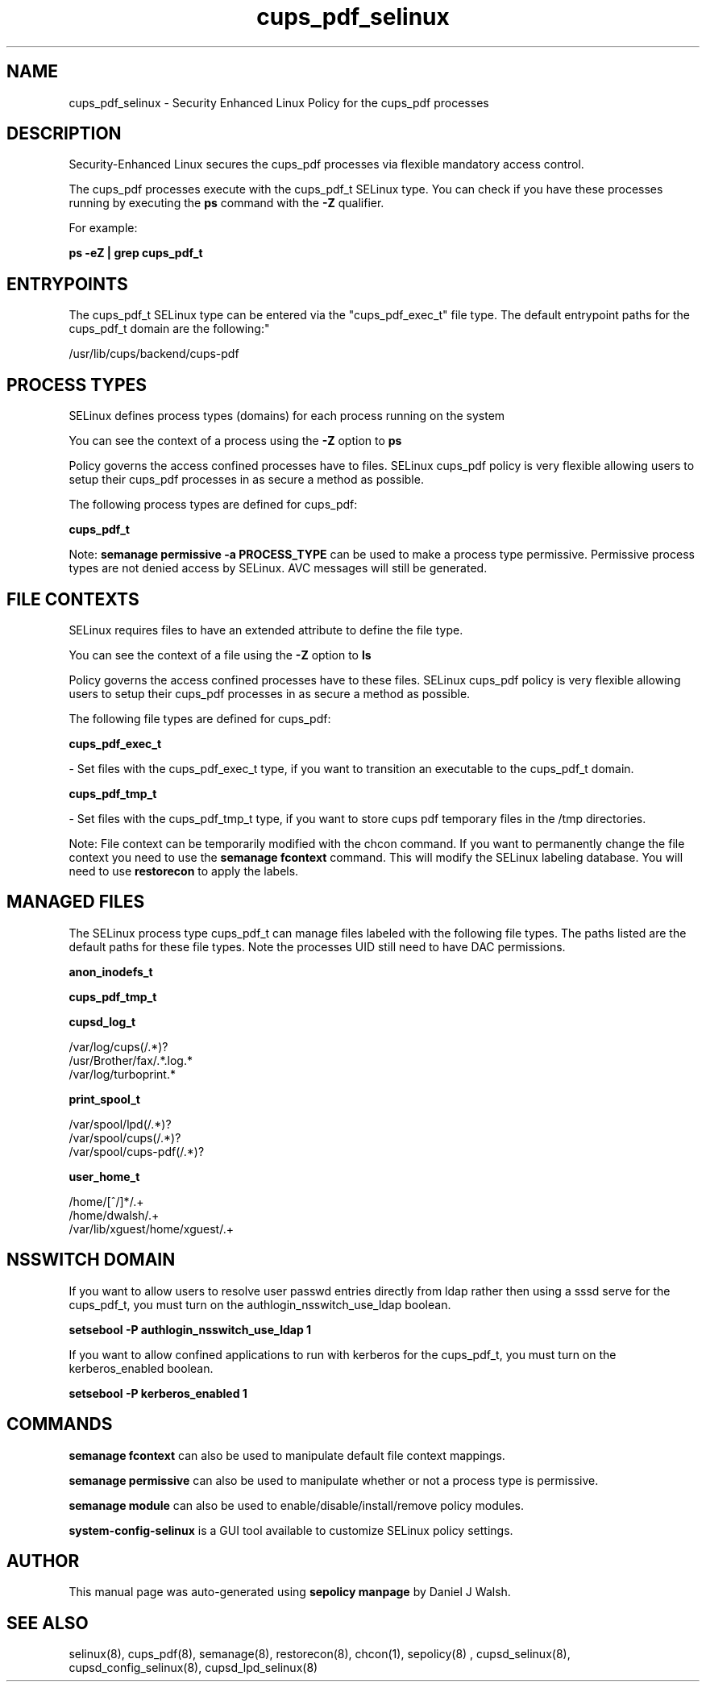 .TH  "cups_pdf_selinux"  "8"  "12-10-19" "cups_pdf" "SELinux Policy documentation for cups_pdf"
.SH "NAME"
cups_pdf_selinux \- Security Enhanced Linux Policy for the cups_pdf processes
.SH "DESCRIPTION"

Security-Enhanced Linux secures the cups_pdf processes via flexible mandatory access control.

The cups_pdf processes execute with the cups_pdf_t SELinux type. You can check if you have these processes running by executing the \fBps\fP command with the \fB\-Z\fP qualifier. 

For example:

.B ps -eZ | grep cups_pdf_t


.SH "ENTRYPOINTS"

The cups_pdf_t SELinux type can be entered via the "cups_pdf_exec_t" file type.  The default entrypoint paths for the cups_pdf_t domain are the following:"

/usr/lib/cups/backend/cups-pdf
.SH PROCESS TYPES
SELinux defines process types (domains) for each process running on the system
.PP
You can see the context of a process using the \fB\-Z\fP option to \fBps\bP
.PP
Policy governs the access confined processes have to files. 
SELinux cups_pdf policy is very flexible allowing users to setup their cups_pdf processes in as secure a method as possible.
.PP 
The following process types are defined for cups_pdf:

.EX
.B cups_pdf_t 
.EE
.PP
Note: 
.B semanage permissive -a PROCESS_TYPE 
can be used to make a process type permissive. Permissive process types are not denied access by SELinux. AVC messages will still be generated.

.SH FILE CONTEXTS
SELinux requires files to have an extended attribute to define the file type. 
.PP
You can see the context of a file using the \fB\-Z\fP option to \fBls\bP
.PP
Policy governs the access confined processes have to these files. 
SELinux cups_pdf policy is very flexible allowing users to setup their cups_pdf processes in as secure a method as possible.
.PP 
The following file types are defined for cups_pdf:


.EX
.PP
.B cups_pdf_exec_t 
.EE

- Set files with the cups_pdf_exec_t type, if you want to transition an executable to the cups_pdf_t domain.


.EX
.PP
.B cups_pdf_tmp_t 
.EE

- Set files with the cups_pdf_tmp_t type, if you want to store cups pdf temporary files in the /tmp directories.


.PP
Note: File context can be temporarily modified with the chcon command.  If you want to permanently change the file context you need to use the 
.B semanage fcontext 
command.  This will modify the SELinux labeling database.  You will need to use
.B restorecon
to apply the labels.

.SH "MANAGED FILES"

The SELinux process type cups_pdf_t can manage files labeled with the following file types.  The paths listed are the default paths for these file types.  Note the processes UID still need to have DAC permissions.

.br
.B anon_inodefs_t


.br
.B cups_pdf_tmp_t


.br
.B cupsd_log_t

	/var/log/cups(/.*)?
.br
	/usr/Brother/fax/.*\.log.*
.br
	/var/log/turboprint.*
.br

.br
.B print_spool_t

	/var/spool/lpd(/.*)?
.br
	/var/spool/cups(/.*)?
.br
	/var/spool/cups-pdf(/.*)?
.br

.br
.B user_home_t

	/home/[^/]*/.+
.br
	/home/dwalsh/.+
.br
	/var/lib/xguest/home/xguest/.+
.br

.SH NSSWITCH DOMAIN

.PP
If you want to allow users to resolve user passwd entries directly from ldap rather then using a sssd serve for the cups_pdf_t, you must turn on the authlogin_nsswitch_use_ldap boolean.

.EX
.B setsebool -P authlogin_nsswitch_use_ldap 1
.EE

.PP
If you want to allow confined applications to run with kerberos for the cups_pdf_t, you must turn on the kerberos_enabled boolean.

.EX
.B setsebool -P kerberos_enabled 1
.EE

.SH "COMMANDS"
.B semanage fcontext
can also be used to manipulate default file context mappings.
.PP
.B semanage permissive
can also be used to manipulate whether or not a process type is permissive.
.PP
.B semanage module
can also be used to enable/disable/install/remove policy modules.

.PP
.B system-config-selinux 
is a GUI tool available to customize SELinux policy settings.

.SH AUTHOR	
This manual page was auto-generated using 
.B "sepolicy manpage"
by Daniel J Walsh.

.SH "SEE ALSO"
selinux(8), cups_pdf(8), semanage(8), restorecon(8), chcon(1), sepolicy(8)
, cupsd_selinux(8), cupsd_config_selinux(8), cupsd_lpd_selinux(8)